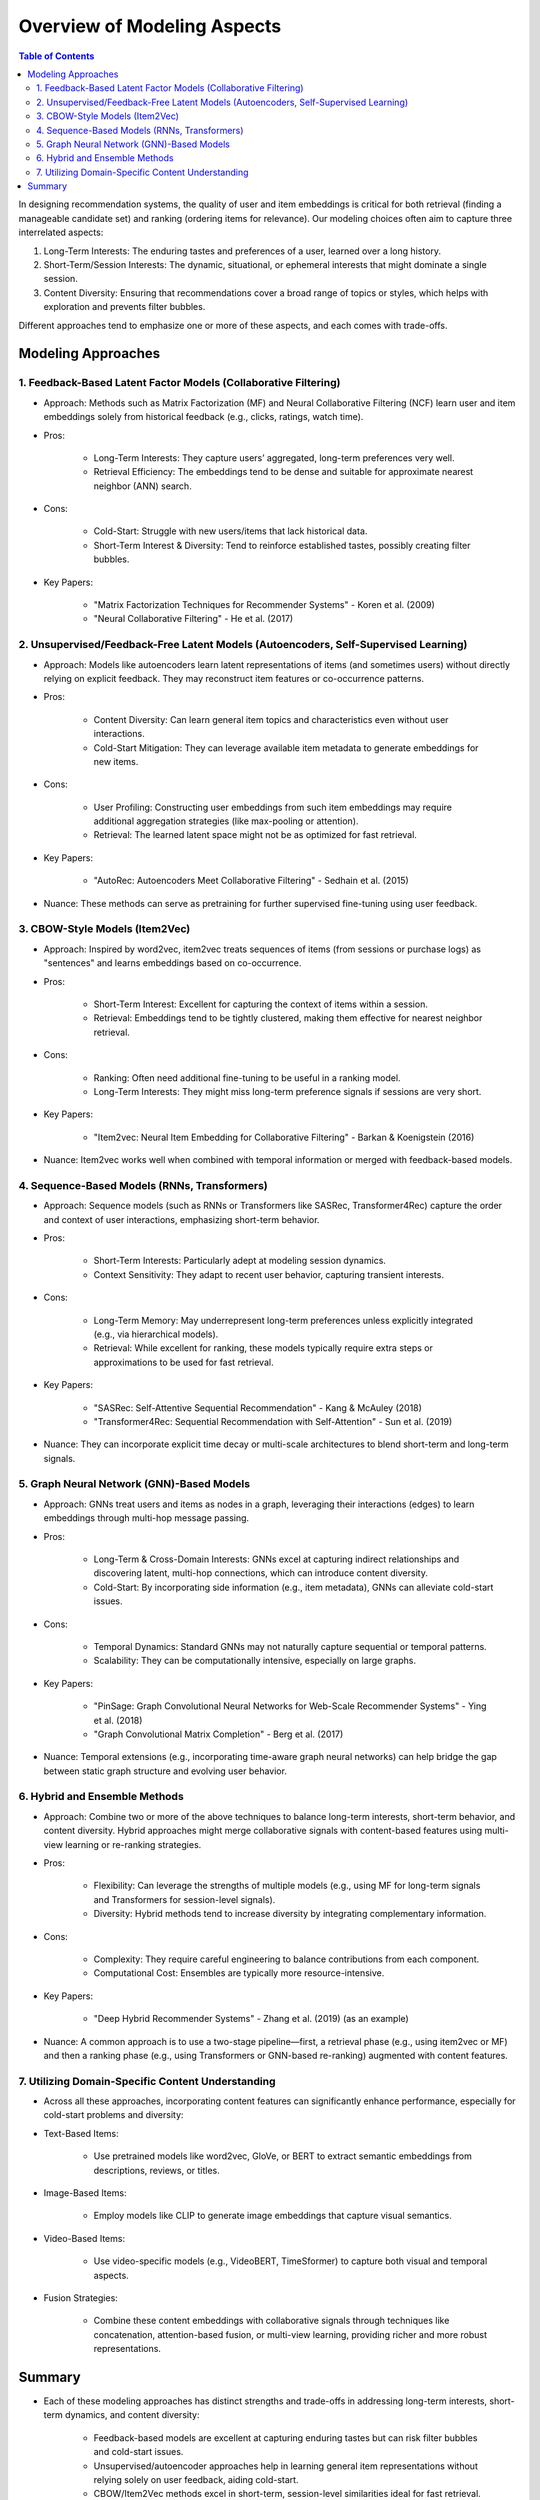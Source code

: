 ###############################################################################################
Overview of Modeling Aspects
###############################################################################################
.. contents:: Table of Contents
   :depth: 2
   :local:
   :backlinks: none

In designing recommendation systems, the quality of user and item embeddings is critical for both retrieval (finding a manageable candidate set) and ranking (ordering items for relevance). Our modeling choices often aim to capture three interrelated aspects:

1. Long-Term Interests: The enduring tastes and preferences of a user, learned over a long history.
2. Short-Term/Session Interests: The dynamic, situational, or ephemeral interests that might dominate a single session.
3. Content Diversity: Ensuring that recommendations cover a broad range of topics or styles, which helps with exploration and prevents filter bubbles.

Different approaches tend to emphasize one or more of these aspects, and each comes with trade-offs.

***********************************************************************************************
Modeling Approaches
***********************************************************************************************
===============================================================================================
1. Feedback-Based Latent Factor Models (Collaborative Filtering)
===============================================================================================
- Approach: Methods such as Matrix Factorization (MF) and Neural Collaborative Filtering (NCF) learn user and item embeddings solely from historical feedback (e.g., clicks, ratings, watch time).
- Pros:
	
	- Long-Term Interests: They capture users’ aggregated, long-term preferences very well.
	- Retrieval Efficiency: The embeddings tend to be dense and suitable for approximate nearest neighbor (ANN) search.
- Cons:
	
	- Cold-Start: Struggle with new users/items that lack historical data.
	- Short-Term Interest & Diversity: Tend to reinforce established tastes, possibly creating filter bubbles.
- Key Papers:
	
	- "Matrix Factorization Techniques for Recommender Systems" - Koren et al. (2009)
	- "Neural Collaborative Filtering" - He et al. (2017)

===============================================================================================
2. Unsupervised/Feedback-Free Latent Models (Autoencoders, Self-Supervised Learning)
===============================================================================================
- Approach: Models like autoencoders learn latent representations of items (and sometimes users) without directly relying on explicit feedback. They may reconstruct item features or co-occurrence patterns.
- Pros:
	
	- Content Diversity: Can learn general item topics and characteristics even without user interactions.
	- Cold-Start Mitigation: They can leverage available item metadata to generate embeddings for new items.
- Cons:
	
	- User Profiling: Constructing user embeddings from such item embeddings may require additional aggregation strategies (like max-pooling or attention).
	- Retrieval: The learned latent space might not be as optimized for fast retrieval.
- Key Papers:
	
	- "AutoRec: Autoencoders Meet Collaborative Filtering" - Sedhain et al. (2015)
- Nuance: These methods can serve as pretraining for further supervised fine-tuning using user feedback.

===============================================================================================
3. CBOW-Style Models (Item2Vec)
===============================================================================================
- Approach: Inspired by word2vec, item2vec treats sequences of items (from sessions or purchase logs) as "sentences" and learns embeddings based on co-occurrence.
- Pros:
	
	- Short-Term Interest: Excellent for capturing the context of items within a session.
	- Retrieval: Embeddings tend to be tightly clustered, making them effective for nearest neighbor retrieval.
- Cons:

	- Ranking: Often need additional fine-tuning to be useful in a ranking model.
	- Long-Term Interests: They might miss long-term preference signals if sessions are very short.
- Key Papers:

	- "Item2vec: Neural Item Embedding for Collaborative Filtering" - Barkan & Koenigstein (2016)
- Nuance: Item2vec works well when combined with temporal information or merged with feedback-based models.

===============================================================================================
4. Sequence-Based Models (RNNs, Transformers)
===============================================================================================
- Approach: Sequence models (such as RNNs or Transformers like SASRec, Transformer4Rec) capture the order and context of user interactions, emphasizing short-term behavior.
- Pros:

	- Short-Term Interests: Particularly adept at modeling session dynamics.
	- Context Sensitivity: They adapt to recent user behavior, capturing transient interests.
- Cons:

	- Long-Term Memory: May underrepresent long-term preferences unless explicitly integrated (e.g., via hierarchical models).
	- Retrieval: While excellent for ranking, these models typically require extra steps or approximations to be used for fast retrieval.
- Key Papers:

	- "SASRec: Self-Attentive Sequential Recommendation" - Kang & McAuley (2018)
	- "Transformer4Rec: Sequential Recommendation with Self-Attention" - Sun et al. (2019)
- Nuance: They can incorporate explicit time decay or multi-scale architectures to blend short-term and long-term signals.

===============================================================================================
5. Graph Neural Network (GNN)-Based Models
===============================================================================================
- Approach: GNNs treat users and items as nodes in a graph, leveraging their interactions (edges) to learn embeddings through multi-hop message passing.
- Pros:

	- Long-Term & Cross-Domain Interests: GNNs excel at capturing indirect relationships and discovering latent, multi-hop connections, which can introduce content diversity.
	- Cold-Start: By incorporating side information (e.g., item metadata), GNNs can alleviate cold-start issues.
- Cons:

	- Temporal Dynamics: Standard GNNs may not naturally capture sequential or temporal patterns.
	- Scalability: They can be computationally intensive, especially on large graphs.
- Key Papers:

	- "PinSage: Graph Convolutional Neural Networks for Web-Scale Recommender Systems" - Ying et al. (2018)
	- "Graph Convolutional Matrix Completion" - Berg et al. (2017)
- Nuance: Temporal extensions (e.g., incorporating time-aware graph neural networks) can help bridge the gap between static graph structure and evolving user behavior.

===============================================================================================
6. Hybrid and Ensemble Methods
===============================================================================================
- Approach: Combine two or more of the above techniques to balance long-term interests, short-term behavior, and content diversity. Hybrid approaches might merge collaborative signals with content-based features using multi-view learning or re-ranking strategies.
- Pros:

	- Flexibility: Can leverage the strengths of multiple models (e.g., using MF for long-term signals and Transformers for session-level signals).
	- Diversity: Hybrid methods tend to increase diversity by integrating complementary information.
- Cons:

	- Complexity: They require careful engineering to balance contributions from each component.
	- Computational Cost: Ensembles are typically more resource-intensive.
- Key Papers:

	- "Deep Hybrid Recommender Systems" - Zhang et al. (2019) (as an example)
- Nuance: A common approach is to use a two-stage pipeline—first, a retrieval phase (e.g., using item2vec or MF) and then a ranking phase (e.g., using Transformers or GNN-based re-ranking) augmented with content features.

===============================================================================================
7. Utilizing Domain-Specific Content Understanding
===============================================================================================
- Across all these approaches, incorporating content features can significantly enhance performance, especially for cold-start problems and diversity:
- Text-Based Items:

	- Use pretrained models like word2vec, GloVe, or BERT to extract semantic embeddings from descriptions, reviews, or titles.
- Image-Based Items:  

	- Employ models like CLIP to generate image embeddings that capture visual semantics.
- Video-Based Items:  

	- Use video-specific models (e.g., VideoBERT, TimeSformer) to capture both visual and temporal aspects.
- Fusion Strategies:  

	- Combine these content embeddings with collaborative signals through techniques like concatenation, attention-based fusion, or multi-view learning, providing richer and more robust representations.

***********************************************************************************************
Summary
***********************************************************************************************
- Each of these modeling approaches has distinct strengths and trade-offs in addressing long-term interests, short-term dynamics, and content diversity:

	- Feedback-based models are excellent at capturing enduring tastes but can risk filter bubbles and cold-start issues.
	- Unsupervised/autoencoder approaches help in learning general item representations without relying solely on user feedback, aiding cold-start.
	- CBOW/Item2Vec methods excel in short-term, session-level similarities ideal for fast retrieval.
	- Sequence-based models capture the temporal context, useful for session-based or sequential recommendations.
	- Graph Neural Networks integrate multi-hop relationships, aiding in discovering diverse and latent associations.
	- Hybrid models combine multiple signals to balance personalization with exploration.
	- Content integration (using BERT, CLIP, VideoBERT, etc.) further enriches these embeddings, especially in addressing new items or complex content semantics.
- Integrating domain-specific content features (via pretrained embeddings) can further address cold-start issues and enhance the semantic richness of both user and item representations.
